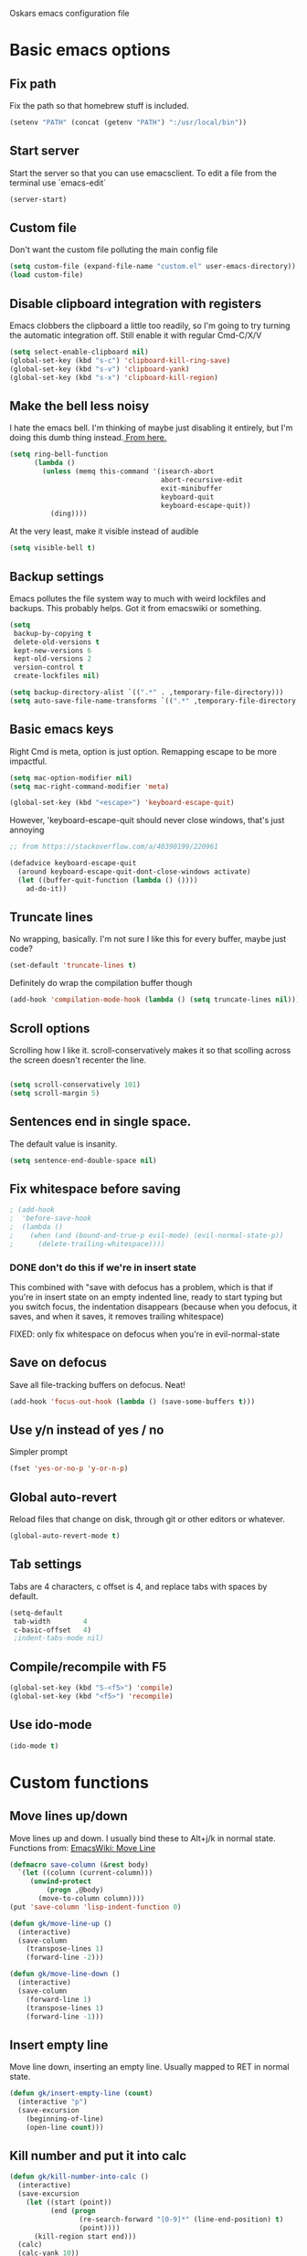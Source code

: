 Oskars emacs configuration file

* Basic emacs options
** Fix path
Fix the path so that homebrew stuff is included.

#+BEGIN_SRC emacs-lisp
  (setenv "PATH" (concat (getenv "PATH") ":/usr/local/bin"))
#+END_SRC

** Start server
Start the server so that you can use emacsclient. To edit a file from
the terminal use `emacs-edit`

#+BEGIN_SRC emacs-lisp
  (server-start)
#+END_SRC
** Custom file
Don't want the custom file polluting the main config file

#+BEGIN_SRC emacs-lisp
  (setq custom-file (expand-file-name "custom.el" user-emacs-directory))
  (load custom-file)
#+END_SRC
** Disable clipboard integration with registers
Emacs clobbers the clipboard a little too readily, so I'm going to try
turning the automatic integration off. Still enable it with regular Cmd-C/X/V

#+BEGIN_SRC emacs-lisp
  (setq select-enable-clipboard nil)
  (global-set-key (kbd "s-c") 'clipboard-kill-ring-save)
  (global-set-key (kbd "s-v") 'clipboard-yank)
  (global-set-key (kbd "s-x") 'clipboard-kill-region)
#+END_SRC

** Make the bell less noisy
I hate the emacs bell. I'm thinking of maybe just disabling it
entirely, but I'm doing this dumb thing instead.[[https://www.emacswiki.org/emacs/AlarmBell][ From here.]]

#+BEGIN_SRC emacs-lisp
  (setq ring-bell-function
        (lambda ()
          (unless (memq this-command '(isearch-abort
                                       abort-recursive-edit
                                       exit-minibuffer
                                       keyboard-quit
                                       keyboard-escape-quit))
            (ding))))
#+END_SRC

At the very least, make it visible instead of audible

#+BEGIN_SRC emacs-lisp
  (setq visible-bell t)
#+END_SRC

** Backup settings
Emacs pollutes the file system way to much with weird lockfiles and
backups. This probably helps. Got it from emacswiki or something.

#+BEGIN_SRC emacs-lisp
  (setq
   backup-by-copying t
   delete-old-versions t
   kept-new-versions 6
   kept-old-versions 2
   version-control t
   create-lockfiles nil)

  (setq backup-directory-alist `((".*" . ,temporary-file-directory)))
  (setq auto-save-file-name-transforms `((".*" ,temporary-file-directory t)))
#+END_SRC

** Basic emacs keys

Right Cmd is meta, option is just option. Remapping escape to be more
impactful.

#+BEGIN_SRC emacs-lisp
  (setq mac-option-modifier nil)
  (setq mac-right-command-modifier 'meta)

  (global-set-key (kbd "<escape>") 'keyboard-escape-quit)
#+END_SRC

However, 'keyboard-escape-quit should never close windows, that's just
annoying

#+BEGIN_SRC emacs-lisp
  ;; from https://stackoverflow.com/a/40390199/220961

  (defadvice keyboard-escape-quit
    (around keyboard-escape-quit-dont-close-windows activate)
    (let ((buffer-quit-function (lambda () ())))
      ad-do-it))
#+END_SRC

** Truncate lines
No wrapping, basically. I'm not sure I like this for every buffer,
maybe just code?

#+BEGIN_SRC emacs-lisp
(set-default 'truncate-lines t)
#+END_SRC

Definitely do wrap the compilation buffer though

#+BEGIN_SRC emacs-lisp
  (add-hook 'compilation-mode-hook (lambda () (setq truncate-lines nil)))

#+END_SRC
** Scroll options
Scrolling how I like it. scroll-conservatively makes it so that
scolling across the screen doesn't recenter the line.
#+BEGIN_SRC emacs-lisp

  (setq scroll-conservatively 101)
  (setq scroll-margin 5)

#+END_SRC
** Sentences end in single space.
The default value is insanity.

#+BEGIN_SRC emacs-lisp
  (setq sentence-end-double-space nil)
#+END_SRC
** Fix whitespace before saving
#+BEGIN_SRC emacs-lisp
  ; (add-hook
  ;  'before-save-hook
  ;  (lambda ()
  ;    (when (and (bound-and-true-p evil-mode) (evil-normal-state-p))
  ;      (delete-trailing-whitespace))))
#+END_SRC

*** DONE don't do this if we're in insert state
This combined with "save with defocus has a problem, which is that if
you're in insert state on an empty indented line, ready to start
typing but you switch focus, the indentation disappears (because when
you defocus, it saves, and when it saves, it removes trailing
whitespace)

FIXED: only fix whitespace on defocus when you're in evil-normal-state

** Save on defocus
Save all file-tracking buffers on defocus. Neat!

#+BEGIN_SRC emacs-lisp
  (add-hook 'focus-out-hook (lambda () (save-some-buffers t)))
#+END_SRC

** Use y/n instead of yes / no
Simpler prompt

#+BEGIN_SRC emacs-lisp
  (fset 'yes-or-no-p 'y-or-n-p)
#+END_SRC

** Global auto-revert
Reload files that change on disk, through git or other editors or
whatever.

#+BEGIN_SRC emacs-lisp
  (global-auto-revert-mode t)
#+END_SRC
** Tab settings
Tabs are 4 characters, c offset is 4, and replace tabs with spaces by
default.

#+BEGIN_SRC emacs-lisp
  (setq-default
   tab-width        4
   c-basic-offset   4)
   ;indent-tabs-mode nil)
#+END_SRC
** Compile/recompile with F5

#+BEGIN_SRC emacs-lisp
  (global-set-key (kbd "S-<f5>") 'compile)
  (global-set-key (kbd "<f5>") 'recompile)
#+END_SRC
** Use ido-mode
#+BEGIN_SRC emacs-lisp
  (ido-mode t)
#+END_SRC
* Custom functions
** Move lines up/down
Move lines up and down. I usually bind these to Alt+j/k in normal
state. Functions from: [[https://www.emacswiki.org/emacs/MoveLine][EmacsWiki: Move Line]]

#+BEGIN_SRC emacs-lisp
  (defmacro save-column (&rest body)
    `(let ((column (current-column)))
       (unwind-protect
           (progn ,@body)
         (move-to-column column))))
  (put 'save-column 'lisp-indent-function 0)

  (defun gk/move-line-up ()
    (interactive)
    (save-column
      (transpose-lines 1)
      (forward-line -2)))

  (defun gk/move-line-down ()
    (interactive)
    (save-column
      (forward-line 1)
      (transpose-lines 1)
      (forward-line -1)))
#+END_SRC

** Insert empty line
Move line down, inserting an empty line. Usually mapped to RET in
normal state.
#+BEGIN_SRC emacs-lisp
  (defun gk/insert-empty-line (count)
    (interactive "p")
    (save-excursion
      (beginning-of-line)
      (open-line count)))
#+END_SRC

** Kill number and put it into calc
#+BEGIN_SRC emacs-lisp
  (defun gk/kill-number-into-calc ()
    (interactive)
    (save-excursion
      (let ((start (point))
            (end (progn
                   (re-search-forward "[0-9]*" (line-end-position) t)
                   (point))))
        (kill-region start end)))
    (calc)
    (calc-yank 10))
#+END_SRC
 
*** TODO make it work for floats

** Show face under cursor
#+BEGIN_SRC emacs-lisp
  (defun gk/what-face (pos)
    (interactive "d")
    (let ((face (or (get-char-property (point) 'read-face-name)
                    (get-char-property (point) 'face))))
      (if face (message "Face: %s" face) (message "No face at %d" pos))))
#+END_SRC

** Compile with make
Run compile with makefile in first ancestor directory with one in it.

#+BEGIN_SRC emacs-lisp
  (defun gk/compile-with-make ()
    "Get folder containing makefile, upwards in hierarchy"
    (interactive)
    (compile (format "make -C %s" (locate-dominating-file "." "Makefile"))))


#+END_SRC

** Change default font sizes
Functions to change the default font size. I don't like emacs default
implementation of this, it changes the font size buffer-locally.

#+BEGIN_SRC emacs-lisp
  (defun gk/increase-default-font-size (&optional step)
    "Increase the default font size"
    (interactive "P")
    (let* ((old-size (face-attribute 'default :height))
           (new-size (+ old-size (or step 10))))

      (set-face-attribute 'default nil :height new-size)

      (message (concat "Default font size is now " (number-to-string new-size)))))

  (defun gk/decrease-default-font-size (&optional step)
    "Decrease the default font size"
    (interactive "P")
    (gk/increase-default-font-size (- 0 (or step 10))))
#+END_SRC

* Look options
** Theme
Keep switching these...
*** Base16
#+BEGIN_SRC emacs-lisp
  (use-package base16-theme
    :ensure t
    :config
    (setq base16-distinct-fringe-background nil)
    (load-theme 'base16-gruvbox-dark-hard t))
#+END_SRC
*** Others
#+BEGIN_SRC emacs-lisp

;(use-package gruvbox-theme
;  :ensure t
;  :config
;  (load-theme 'gruvbox t))
; (use-package solarized-theme
;   :ensure t
;   :config
;   (setq solarized-use-variable-pitch nil
;         solarized-scale-org-headlines nil
;         solarized-use-more-italic t)
;
;   (load-theme 'solarized-dark t))
;(use-package zerodark-theme
;  :ensure t
;  :config
;  (zerodark-setup-modeline-format))
;(use-package darktooth-theme
;  :ensure t
;  :config
;  (load-theme 'darktooth t)
;  (darktooth-modeline))
#+END_SRC
** Faces
The most important setting of all!

#+BEGIN_SRC emacs-lisp
  (set-face-attribute 'default nil :height 150 :foundry "Matt" :family "Triplicate T4c")
#+END_SRC


Use italics and bold more liberally.

#+BEGIN_SRC emacs-lisp
  (set-face-attribute 'font-lock-type-face nil :slant 'italic)
  (set-face-attribute 'font-lock-comment-face nil :slant 'italic)
  (set-face-attribute 'font-lock-keyword-face nil :weight 'bold)
#+END_SRC

The "outline" faces are what's used for org headlines (at least in
base16 themes), and they inherit from the faces i customized above,
which leads to various org headlines being bold and italic. So,
hard-set these headlines to be regular weight and slant.

#+BEGIN_SRC emacs-lisp
  (set-face-attribute 'outline-1 nil :weight 'normal :slant 'normal)
  (set-face-attribute 'outline-2 nil :weight 'normal :slant 'normal)
  (set-face-attribute 'outline-3 nil :weight 'normal :slant 'normal)
  (set-face-attribute 'outline-4 nil :weight 'normal :slant 'normal)
  (set-face-attribute 'outline-5 nil :weight 'normal :slant 'normal)
  (set-face-attribute 'outline-6 nil :weight 'normal :slant 'normal)
  (set-face-attribute 'outline-7 nil :weight 'normal :slant 'normal)
  (set-face-attribute 'outline-8 nil :weight 'normal :slant 'normal)
#+END_SRC
** GUI
No toolbar or scrollbar. Maybe no fringe?

#+BEGIN_SRC emacs-lisp
  (tool-bar-mode -1)
  (scroll-bar-mode -1)
  ;(set-face-attribute 'fringe nil :background nil)
#+END_SRC

Enable relative line numbers

#+BEGIN_SRC emacs-lisp
  (setq-default display-line-numbers 'relative)
#+END_SRC

But no line numbers in magit

#+BEGIN_SRC emacs-lisp
  (add-hook 'magit-pre-display-buffer-hook
            (lambda () (setq display-line-numbers nil)))
#+END_SRC
Highlight current line

#+BEGIN_SRC emacs-lisp
  (global-hl-line-mode t)
#+END_SRC

Start maximized

#+BEGIN_SRC emacs-lisp
  (toggle-frame-maximized)
#+END_SRC

** Matching parens
Highlight matching parens

#+BEGIN_SRC emacs-lisp
  (show-paren-mode 1)
#+END_SRC

* Packages
** General key binding
Not sure i need this, really. Maybe I should try redoing my keymaps in
an "emacs native" way.

#+BEGIN_SRC emacs-lisp
  (use-package general
    :ensure t)
#+END_SRC

** Company
Company for autocompletion
#+BEGIN_SRC emacs-lisp
  (use-package company
    :ensure t
    :config
    (global-company-mode t)

    ; (add-to-list 'company-backends 'company-files)

    ;; Limit backends, tabnine will do most of the work
    ;; (setq company-backends '(company-capf company-files))

    (add-hook 'text-mode-hook (lambda () (company-mode -1)))

    ;; Trigger completion immediately.
    (setq-default company-idle-delay 0.25)

    ;; Number the candidates (use M-1, M-2 etc to select completions).
    (setq company-show-numbers t)

    ;; Use the tab-and-go frontend.
    ;; Allows TAB to select and complete at the same time.
    ;; (company-tng-configure-default)
    (setq company-frontends
          '(;; company-tng-frontend
            company-pseudo-tooltip-frontend
            company-echo-metadata-frontend)))
#+END_SRC
** Projectile

#+BEGIN_SRC emacs-lisp
  (use-package projectile
    :ensure t
    :config
    (projectile-global-mode +1))
#+END_SRC

** Magit
#+BEGIN_SRC emacs-lisp
  (use-package magit
    :ensure t
    :config
    (setq magit-no-confirm '(stage-all-changes unstage-all-changes))
    (use-package evil-magit
      :ensure t)
    (add-to-list 'magit-section-initial-visibility-alist '(stashes . hide)))
#+END_SRC

** Yasnippet
Yas, queen.

#+BEGIN_SRC emacs-lisp
  (use-package yasnippet
    :ensure t
    :config
    (use-package yasnippet-snippets
      :ensure t)

    ;(yas-global-mode 1)
    )
#+END_SRC

*** TODO get better at snippets. figure out c for-snippet
** which-key

#+BEGIN_SRC emacs-lisp
    (use-package which-key
      :ensure t
      :config (which-key-mode 1))
#+END_SRC
** helm-ls-git
#+BEGIN_SRC emacs-lisp
  (use-package helm-ls-git
    :ensure t)
#+END_SRC
** ledger
#+BEGIN_SRC emacs-lisp
  (use-package ledger-mode
    :ensure t
    :config
    ; (setq-default ledger-binary-path "/usr/local/bin/ledger")

    ; (add-to-list 'evil-motion-state-modes 'ledger-report-mode)
    ; (add-to-list 'evil-motion-state-modes 'ledger-reconcile-mode)

    (setq ledger-clear-whole-transactions t
          ledger-reconcile-default-commodity "kr"

          ledger-reconcile-buffer-account-max-chars 16
          ledger-reconcile-buffer-line-format "%(date)s %-22(payee)s %-16(account)s %12(amount)s\n"
          ledger-reconcile-buffer-payee-max-chars 20
          ledger-reconcile-default-commodity "kr")

    (add-to-list 'evil-emacs-state-modes 'ledger-reconcile-mode)
    (add-to-list 'evil-emacs-state-modes 'ledger-report-mode))
#+END_SRC
** neotree
#+BEGIN_SRC emacs-lisp
    (use-package neotree
      :ensure t
      :config
      (setq neo-theme (if (display-graphic-p) 'icons 'arrow))
      (setq projectile-switch-project-action 'neotree-projectile-action))
#+END_SRC

** expand-region
Expands region by semantic units

#+BEGIN_SRC emacs-lisp
  (use-package expand-region
    :ensure t
    :config
    (global-set-key (kbd "C-+") 'er/expand-region))
#+END_SRC

** tabnine
Lets try this thing out!

#+BEGIN_SRC emacs-lisp
  (use-package company-tabnine
    :ensure t
    :config
    (add-to-list 'company-backends #'company-tabnine t))
#+END_SRC

To install binary, run `M-x company-tabnine-install-binary`

** Telephone line
For the modeline

#+BEGIN_SRC emacs-lisp
  (use-package telephone-line
    :ensure t
    :config
    (setq telephone-line-primary-left-separator 'telephone-line-identity-right
          telephone-line-secondary-left-separator 'telephone-line-flat
          telephone-line-primary-right-separator 'telephone-line-identity-left
          telephone-line-secondary-right-separator 'telephone-line-flat
          telephone-line-height 50)
    (telephone-line-mode 1))
#+END_SRC

* Helm
** Load

#+BEGIN_SRC emacs-lisp

  (use-package helm
    :ensure t)

#+END_SRC

** Keymaps

#+BEGIN_SRC emacs-lisp
  (general-define-key
   "M-x"     'helm-M-x
   "C-M-x"   'execute-extended-command
   "C-h a"   'helm-apropos
   "C-x b"   'helm-mini)
#+END_SRC

** Grepping
*** Search entire git repo

#+BEGIN_SRC emacs-lisp

(defun helm-rg-git-root (arg)
  "Run helm-do-grep-ag in git root level, if there is one, otherwise default-directory"
  (interactive "P")
  (let* ((git-root (magit-toplevel))
         (directory (if git-root git-root default-directory)))
    (helm-grep-ag directory arg)))

#+END_SRC

*** Use rg for grepping

#+BEGIN_SRC emacs-lisp
  (setq helm-grep-ag-command
        "rg --color=always --smart-case --no-heading --line-number %s %s %s")
#+END_SRC

** Use helm-ls-git
#+BEGIN_SRC emacs-lisp
  ;(use-package helm-ls-git
  ;  :ensure t
  ;  :config
  ;  (helm-ls-git-build-ls-git-source)
  ;  (add-to-list 'helm-mini-default-sources 'helm-source-ls-git t))
#+END_SRC
** Customize helm-mini
#+BEGIN_SRC emacs-lisp
  ;(setq helm-mini-default-sources
  ;      '(helm-source-buffers-list
  ;        helm-source-recentf
  ;        helm-source-buffer-not-found))
#+END_SRC

* Evil mode
** Keymaps
#+BEGIN_SRC emacs-lisp
  (defun evil-set-keys ()
    (general-define-key
     :states 'motion
     "ö" 'evil-backward-paragraph
     "ä" 'evil-forward-paragraph
     "å" 'evil-first-non-blank
     "Å" 'evil-end-of-line)

    (general-define-key
     :states 'normal
     ",s"                'mark-whole-buffer
     ",f"                'helm-find-files
     ",p"                'helm-ls-git-ls
     ",b"                'helm-mini
     ",m"                'magit-status
     ",g"                'helm-rg-git-root  ; defined in helm section
     ",k"                'kill-this-buffer
     ",h"                'helm-apropos
     ",c"                'gk/kill-number-into-calc
     "√"                 'gk/move-line-down
     "ª"                 'gk/move-line-up
     "π"                 'evil-paste-increment-and-yank
     "S"                 'evil-stamp
     "+"                 'flycheck-next-error
     "-"                 'flycheck-previous-error
     "<deletechar>"      'clear-line
     "<left>"            'evil-window-left
     "<right>"           'evil-window-right
     "<up>"              'evil-window-up
     "<down>"            'evil-window-down
     "<backspace>"       'evil-ex-nohighlight
     "RET"               'gk/insert-empty-line
     "z"                 'save-buffer
     "SPC"               'helm-M-x)

    (general-define-key
     :states 'visual
     "gc"   'comment-region
     "gC"   'uncomment-region)

    (general-define-key
        :states 'insert
        "<tab>"   'tab-to-tab-stop
        "ö"       (lambda () (interactive) (insert "{") (indent-according-to-mode))
        "ä"       (lambda () (interactive) (insert "}") (indent-according-to-mode))
        "Ö"       (lambda () (interactive) (insert "["))
        "Ä"       (lambda () (interactive) (insert "]"))
        "{"       (lambda () (interactive) (insert "ö"))
        "}"       (lambda () (interactive) (insert "ä"))
        "["       (lambda () (interactive) (insert "Ö"))
        "]"       (lambda () (interactive) (insert "Ä"))))

  (add-hook 'evil-mode-hook 'evil-set-keys)
#+END_SRC
** Search module
Makes gn motion work in cgn/dgn
#+BEGIN_SRC emacs-lisp
  (setq evil-search-module 'evil-search)
#+END_SRC
** Use j/k to get out of insert mode
This works badly, so i'm disabling it for now. Since caps-lock has
been mapped to escape, it's no longer really needed as much.
#+BEGIN_SRC emacs-lisp
  ;(add-hook 'evil-mode-hook
  ; (lambda ()
  ;   (use-package evil-escape
  ;     :ensure t
  ;     :config
  ;     (evil-escape-mode t)
  ;     (setq-default evil-escape-key-sequence "jk"))))
#+END_SRC

** Alignment operator
#+BEGIN_SRC emacs-lisp
  (add-hook 'evil-mode-hook
   (lambda ()
     (use-package evil-lion
       :ensure t
       :config
       (evil-lion-mode t))))
#+END_SRC

** Stamp command
#+BEGIN_SRC emacs-lisp
  (evil-define-command evil-stamp ()
    "Replace word with latest yank"
    (interactive)
    (evil-with-single-undo
      (save-excursion
          (kill-word 1)
          (evil-paste-from-register ?0))))

#+END_SRC
** Paste line and bump first number

#+BEGIN_SRC emacs-lisp
  (defun increment-first-number-in-line (inc)
    "Increment the first number in a line"
    (interactive "p")
    (save-match-data
      (save-excursion
        (let* ((match-number (lambda () (string-to-number (match-string 0))))
               (increment-match (lambda () (+ (or inc 1) (funcall match-number)))))
          (move-beginning-of-line nil)
          (cond ((re-search-forward "-?[0-9]+" (point-at-eol) t)
                 (replace-match (number-to-string (funcall increment-match)))))))))

  (evil-define-command evil-paste-increment-and-yank (repeat)
    "Paste, increment the first number in line, then yank again"
    (interactive "p")
    (evil-with-single-undo
      (save-excursion (evil-paste-after repeat))
      (dotimes (i repeat)
        (next-line)
        (increment-first-number-in-line (+ i 1)))
      (call-interactively 'evil-yank-line)))
#+END_SRC

*** TODO bump all numbers in line
** Delete to clear a line
#+BEGIN_SRC emacs-lisp
  (defun clear-line ()
    "Clear entire current line"
    (interactive)
    (move-beginning-of-line 1)
    (kill-line))
#+END_SRC
** Indent text object
Creates a new text object for indents, with keys ii and ai (i.e. dii,
vii, cii, etc)

#+BEGIN_SRC emacs-lisp
  (add-hook 'evil-mode-hook
            (lambda ()
              (use-package evil-indent-plus
                :ensure t
                :config
                (evil-indent-plus-default-bindings))))
#+END_SRC
** Load it

#+BEGIN_SRC emacs-lisp
  (use-package evil
    :ensure t
    :config

    (evil-mode t))
#+END_SRC
* Org mode
Org mode folders
#+BEGIN_SRC emacs-lisp
   (setq org-directory           "~/Dropbox/Org"
         org-archive-location    "~/Dropbox/Org/archive.org::* Archive"
         org-default-notes-file  "~/Dropbox/Org/notes.org"
         org-default-agenda-file "~/Dropbox/Org/agenda.org"
         org-agenda-files        '("~/Dropbox/Org/notes.org" "~/Dropbox/Org/agenda.org")
         org-agenda-window-setup 'current-window)
#+END_SRC

Initialize babel (do i need to do this?)

#+BEGIN_SRC emacs-lisp
  (org-babel-do-load-languages
   'org-babel-load-languages
   '((R . t)
     (emacs-lisp . t)
     (gnuplot . t)
     (ledger . t)
     (python . t)))
#+END_SRC

Don't ask for confirmation to execute stuff

#+BEGIN_SRC emacs-lisp
  (setq org-confirm-babel-evaluate nil        ;; for running code blocks
        org-confirm-elisp-link-function nil   ;; for elisp links
        org-confirm-shell-link-function nil)  ;; for shell links
#+END_SRC
** Agenda
Show two weeks in agenda
#+BEGIN_SRC emacs-lisp
(setq org-agenda-span 14)
#+END_SRC
** Capture
I should start using this at some point!
*** Key binding
#+BEGIN_SRC emacs-lisp
  (general-define-key
   "C-c c" 'org-capture)
#+END_SRC
*** Templates
#+BEGIN_SRC emacs-lisp

#+END_SRC
** Evil
Better evil integration

#+BEGIN_SRC emacs-lisp
  (use-package evil-org
    :ensure t
    :after org
    :config
    (add-hook 'org-mode-hook 'evil-org-mode)
    (add-hook 'evil-org-mode-hook
              (lambda ()
                (evil-org-set-key-theme))))
#+END_SRC

Don't evil-autoindent in org
#+BEGIN_SRC emacs-lisp
  (add-hook 'org-mode-hook (lambda () (setq evil-auto-indent nil)))
#+END_SRC

Alt+j/k moves lines in evil mode, in org mode it moves headings
#+BEGIN_SRC emacs-lisp
  (general-define-key
   :states 'normal
   :keymaps 'org-mode-map
   "√"          'org-metadown
   "ª"          'org-metaup)
#+END_SRC

ö/ä is paragraph motion in evil mode, Ö/Ä is heading motion in evil
mode.

#+BEGIN_SRC emacs-lisp
  (general-define-key
   :states '(motion visual)
   :keymaps 'org-mode-map
   "Ö" 'outline-previous-visible-heading
   "Ä" 'outline-next-visible-heading)
#+END_SRC
** Keys
#+BEGIN_SRC emacs-lisp
  (general-define-key
   :keymaps 'org-mode-map
   "<C-M-return>" 'org-insert-heading-after-current)

  (general-define-key
   :keymaps 'org-src-mode-map
   :states 'normal
   "z" 'org-edit-src-exit)

#+END_SRC
** Fontify source code
#+BEGIN_SRC emacs-lisp
  (setq org-src-fontify-natively t)
#+END_SRC

** Bullets
#+BEGIN_SRC emacs-lisp
  (use-package org-bullets
    :ensure t
    :config
    (add-hook 'org-mode-hook 'org-bullets-mode))
#+END_SRC

** Indent
#+BEGIN_SRC emacs-lisp
  (add-hook 'org-mode-hook 'org-indent-mode)
#+END_SRC
** Auto-fill
#+BEGIN_SRC emacs-lisp
  (add-hook 'org-mode-hook 'auto-fill-mode)
#+END_SRC
** Trello
#+BEGIN_SRC emacs-lisp
  ; (use-package org-trello
  ;   :ensure t
  ;   :config
  ;   (setq org-trello-files '("~/Dropbox/Org/Trello/alfie3.org"))
  ;   (add-hook 'org-trello-mode-hook (lambda () (setq truncate-lines nil))))
#+END_SRC
** Add pdflatex to path
#+BEGIN_SRC emacs-lisp
  (setenv "PATH" (concat (getenv "PATH") ":/Library/TeX/texbin"))
#+END_SRC
* Languages
** Indentation
#+BEGIN_SRC emacs-lisp
  (c-set-offset 'arglist-intro '+)
  (c-set-offset 'arglist-cont '0)
  (c-set-offset 'arglist-cont-nonempty '+)
  (c-set-offset 'arglist-close '+)

#+END_SRC
** C#
Use tabs instead of spaces

#+BEGIN_SRC emacs-lisp
  (add-hook 'csharp-mode-hook
            (lambda ()
            (setq indent-tabs-mode t)))
#+END_SRC

Flycheck off for now, it's buggy with omnisharp

#+BEGIN_SRC emacs-lisp
  ;; (add-hook 'csharp-mode-hook
  ;;           (lambda ()
  ;;             (flycheck-mode 1)
  ;;             (setq flycheck-error-list-minimum-level 'error)
  ;;             (setq flycheck-navigation-minimum-level 'error)))
#+END_SRC

I forget why, but i need to set this path for some reason.

#+BEGIN_SRC emacs-lisp
  (setenv "PATH"
          (concat
           (getenv "PATH")
           ":/Library/Frameworks/Mono.framework/Versions/Current/Commands"))
#+END_SRC

Use omnisharp

#+BEGIN_SRC emacs-lisp
  (use-package omnisharp
    :ensure t
    :config
    (add-hook 'csharp-mode-hook 'omnisharp-mode)
    ; (eval-after-load 'company
    ;   '(add-to-list 'company-backends 'company-omnisharp))
    )

#+END_SRC

** C
*** Indendtation
#+BEGIN_SRC emacs-lisp
  (setq c-basic-offset 4)
#+END_SRC

** C++
C/C++ language server

#+BEGIN_SRC emacs-lisp

  ;; (use-package lsp-mode
  ;;   :ensure t)

  ;; (use-package cquery
  ;;   :ensure t
  ;;   :config
  ;;   (setq cquery-executable "/usr/local/bin/cquery"
  ;;         cquery-extra-args '("--log-file=/tmp/cqlog.txt"))
  ;;   (add-hook 'c-mode-hook 'lsp-cquery-enable)
  ;;   (add-hook 'c++-mode-hook 'lsp-cquery-enable))

  ;; (use-package company-lsp
  ;;   :ensure t
  ;;   :config (push 'company-lsp company-backends))
#+END_SRC
** Shaderlab
#+BEGIN_SRC emacs-lisp
  (use-package shader-mode
    :ensure t
    :config
    (add-to-list 'auto-mode-alist '("\\.shader\\'" . shader-mode))
    (add-to-list 'auto-mode-alist '("\\.compute\\'" . shader-mode)))

#+END_SRC

** Emacs Lisp

Eval and print with M-ret and S-ret. Not sure if this is such a good
idea, but it's neat sometimes.
#+BEGIN_SRC emacs-lisp
  (defun evil-eval-and-print-sexp ()
    (interactive)
    (evil-append 1 0 nil)
    (eval-print-last-sexp)
    (evil-normal-state))

  (general-define-key
   :keymaps '(lisp-interaction-mode-map emacs-lisp-mode-map)
   :states '(normal insert)
   "<M-return>" 'evil-eval-and-print-sexp
   "<S-return>" 'eval-last-sexp)
#+END_SRC

** Lua
Add lua mode

#+BEGIN_SRC emacs-lisp
  (use-package lua-mode
    :ensure t
    :config
    (add-hook 'lua-mode-hook (lambda () (setq indent-tabs-mode t))))
#+END_SRC

Lua prettyprinter. Requires that lua is installed, as well as the
inspect luarocks package

#+BEGIN_SRC emacs-lisp
  (defun gk/lua-pretty-print (&optional b e)
    (interactive)
    (if mark-active
        (gk/lua-pretty-print-region (region-beginning) (region-end))
      (save-excursion
        (set-mark (point-at-bol))
        (goto-char (point-at-eol))
        (gk/lua-pretty-print-region (region-beginning) (region-end)))))


    (defun gk/lua-pretty-print-region (&optional start end)
      (interactive "r")
      (let* ((lua-code
              (concat "inspect = require 'inspect'\n"
                      "local input = io.read('*a')\n"
                      "local table, err = load('x = {' .. input .. '}; return x[1]');\n"
                      "if err then\n"
                      "  io.write(input)\n"
                      "else\n"
                      "  io.write(inspect(table()))\n"
                      "end\n"))
             (command (concat "lua -e \"" lua-code "\"")))
        (shell-command-on-region start end command t t)
        (indent-region start end)))
#+END_SRC
* Start-up
** Split window into default buffers
#+BEGIN_SRC emacs-lisp
    (setq inhibit-splash-screen t
          inhibit-startup-message t
          inhibit-startup-echo-area-message t)

    (defun default-window-setup ()
      (interactive)
      (delete-other-windows)
      (split-window-right)
      (switch-to-buffer "*scratch*")
      (other-window 1 nil)
      (find-file org-default-notes-file)
      (other-window 1 nil))

    (default-window-setup)
#+END_SRC
** Temp
#+BEGIN_SRC emacs-lisp
    (use-package flycheck
      :ensure t
      :config
      (global-flycheck-mode t))
#+END_SRC
